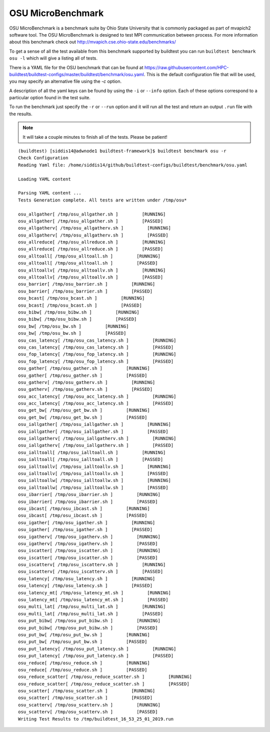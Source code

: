 OSU MicroBenchmark
===================

OSU MicroBenchmark is a benchmark suite by Ohio State University that is commonly packaged
as part of mvapich2 software tool. The OSU MicroBenchmark is designed to test MPI
communication between process. For more information about this benchmark check out
http://mvapich.cse.ohio-state.edu/benchmarks/

.. program-output:: cat docgen/buildtest_benchmark_osu_-h.txt


To get a sense of all the test available from this benchmark supported by buildtest you
can run ``buildtest benchmark osu -l`` which will give a listing all of tests.

.. program-output:: cat docgen/buildtest_benchmark_osu_--list.txt



There is a YAML file for the OSU benchmark that can be found at  https://raw.githubusercontent.com/HPC-buildtest/buildtest-configs/master/buildtest/benchmark/osu.yaml.
This is the default configuration file that will be used, you may specify an alternative file using the `-c` option.

A description of all the yaml keys can be found by using the ``-i`` or ``--info`` option. Each of these options
correspond to a particular option found in the test suite.

.. program-output:: cat docgen/buildtest_benchmark_osu_--info.txt

To run the benchmark just specify the ``-r`` or ``--run`` option and it will run all the test and
return an output ``.run`` file with the results.


.. Note:: It will take a couple minutes to finish all of the tests. Please be patient!


::

    (buildtest) [siddis14@adwnode1 buildtest-framework]$ buildtest benchmark osu -r
    Check Configuration
    Reading Yaml file: /home/siddis14/github/buildtest-configs/buildtest/benchmark/osu.yaml

    Loading YAML content

    Parsing YAML content ...
    Tests Generation complete. All tests are written under /tmp/osu*

    osu_allgather[ /tmp/osu_allgather.sh ]         [RUNNING]
    osu_allgather[ /tmp/osu_allgather.sh ]         [PASSED]
    osu_allgatherv[ /tmp/osu_allgatherv.sh ]         [RUNNING]
    osu_allgatherv[ /tmp/osu_allgatherv.sh ]         [PASSED]
    osu_allreduce[ /tmp/osu_allreduce.sh ]         [RUNNING]
    osu_allreduce[ /tmp/osu_allreduce.sh ]         [PASSED]
    osu_alltoall[ /tmp/osu_alltoall.sh ]         [RUNNING]
    osu_alltoall[ /tmp/osu_alltoall.sh ]         [PASSED]
    osu_alltoallv[ /tmp/osu_alltoallv.sh ]         [RUNNING]
    osu_alltoallv[ /tmp/osu_alltoallv.sh ]         [PASSED]
    osu_barrier[ /tmp/osu_barrier.sh ]         [RUNNING]
    osu_barrier[ /tmp/osu_barrier.sh ]         [PASSED]
    osu_bcast[ /tmp/osu_bcast.sh ]         [RUNNING]
    osu_bcast[ /tmp/osu_bcast.sh ]         [PASSED]
    osu_bibw[ /tmp/osu_bibw.sh ]         [RUNNING]
    osu_bibw[ /tmp/osu_bibw.sh ]         [PASSED]
    osu_bw[ /tmp/osu_bw.sh ]         [RUNNING]
    osu_bw[ /tmp/osu_bw.sh ]         [PASSED]
    osu_cas_latency[ /tmp/osu_cas_latency.sh ]         [RUNNING]
    osu_cas_latency[ /tmp/osu_cas_latency.sh ]         [PASSED]
    osu_fop_latency[ /tmp/osu_fop_latency.sh ]         [RUNNING]
    osu_fop_latency[ /tmp/osu_fop_latency.sh ]         [PASSED]
    osu_gather[ /tmp/osu_gather.sh ]         [RUNNING]
    osu_gather[ /tmp/osu_gather.sh ]         [PASSED]
    osu_gatherv[ /tmp/osu_gatherv.sh ]         [RUNNING]
    osu_gatherv[ /tmp/osu_gatherv.sh ]         [PASSED]
    osu_acc_latency[ /tmp/osu_acc_latency.sh ]         [RUNNING]
    osu_acc_latency[ /tmp/osu_acc_latency.sh ]         [PASSED]
    osu_get_bw[ /tmp/osu_get_bw.sh ]         [RUNNING]
    osu_get_bw[ /tmp/osu_get_bw.sh ]         [PASSED]
    osu_iallgather[ /tmp/osu_iallgather.sh ]         [RUNNING]
    osu_iallgather[ /tmp/osu_iallgather.sh ]         [PASSED]
    osu_iallgatherv[ /tmp/osu_iallgatherv.sh ]         [RUNNING]
    osu_iallgatherv[ /tmp/osu_iallgatherv.sh ]         [PASSED]
    osu_ialltoall[ /tmp/osu_ialltoall.sh ]         [RUNNING]
    osu_ialltoall[ /tmp/osu_ialltoall.sh ]         [PASSED]
    osu_ialltoallv[ /tmp/osu_ialltoallv.sh ]         [RUNNING]
    osu_ialltoallv[ /tmp/osu_ialltoallv.sh ]         [PASSED]
    osu_ialltoallw[ /tmp/osu_ialltoallw.sh ]         [RUNNING]
    osu_ialltoallw[ /tmp/osu_ialltoallw.sh ]         [PASSED]
    osu_ibarrier[ /tmp/osu_ibarrier.sh ]         [RUNNING]
    osu_ibarrier[ /tmp/osu_ibarrier.sh ]         [PASSED]
    osu_ibcast[ /tmp/osu_ibcast.sh ]         [RUNNING]
    osu_ibcast[ /tmp/osu_ibcast.sh ]         [PASSED]
    osu_igather[ /tmp/osu_igather.sh ]         [RUNNING]
    osu_igather[ /tmp/osu_igather.sh ]         [PASSED]
    osu_igatherv[ /tmp/osu_igatherv.sh ]         [RUNNING]
    osu_igatherv[ /tmp/osu_igatherv.sh ]         [PASSED]
    osu_iscatter[ /tmp/osu_iscatter.sh ]         [RUNNING]
    osu_iscatter[ /tmp/osu_iscatter.sh ]         [PASSED]
    osu_iscatterv[ /tmp/osu_iscatterv.sh ]         [RUNNING]
    osu_iscatterv[ /tmp/osu_iscatterv.sh ]         [PASSED]
    osu_latency[ /tmp/osu_latency.sh ]         [RUNNING]
    osu_latency[ /tmp/osu_latency.sh ]         [PASSED]
    osu_latency_mt[ /tmp/osu_latency_mt.sh ]         [RUNNING]
    osu_latency_mt[ /tmp/osu_latency_mt.sh ]         [PASSED]
    osu_multi_lat[ /tmp/osu_multi_lat.sh ]         [RUNNING]
    osu_multi_lat[ /tmp/osu_multi_lat.sh ]         [PASSED]
    osu_put_bibw[ /tmp/osu_put_bibw.sh ]         [RUNNING]
    osu_put_bibw[ /tmp/osu_put_bibw.sh ]         [PASSED]
    osu_put_bw[ /tmp/osu_put_bw.sh ]         [RUNNING]
    osu_put_bw[ /tmp/osu_put_bw.sh ]         [PASSED]
    osu_put_latency[ /tmp/osu_put_latency.sh ]         [RUNNING]
    osu_put_latency[ /tmp/osu_put_latency.sh ]         [PASSED]
    osu_reduce[ /tmp/osu_reduce.sh ]         [RUNNING]
    osu_reduce[ /tmp/osu_reduce.sh ]         [PASSED]
    osu_reduce_scatter[ /tmp/osu_reduce_scatter.sh ]         [RUNNING]
    osu_reduce_scatter[ /tmp/osu_reduce_scatter.sh ]         [PASSED]
    osu_scatter[ /tmp/osu_scatter.sh ]         [RUNNING]
    osu_scatter[ /tmp/osu_scatter.sh ]         [PASSED]
    osu_scatterv[ /tmp/osu_scatterv.sh ]         [RUNNING]
    osu_scatterv[ /tmp/osu_scatterv.sh ]         [PASSED]
    Writing Test Results to /tmp/buildtest_16_53_25_01_2019.run
